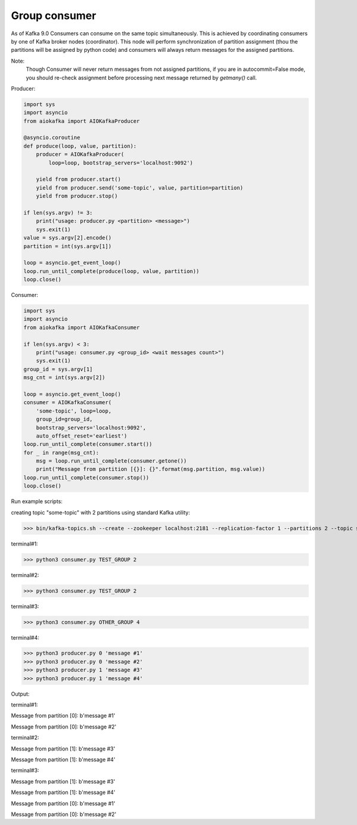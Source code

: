 
Group consumer
==============

As of Kafka 9.0 Consumers can consume on the same topic simultaneously. This
is achieved by coordinating consumers by one of Kafka broker nodes
(coordinator). This node will perform synchronization of partition assignment
(thou the partitions will be assigned by python code) and consumers will always
return messages for the assigned partitions.

Note:
    Though Consumer will never return messages from not assigned partitions,
    if you are in autocommit=False mode, you should re-check assignment
    before processing next message returned by `getmany()` call.


Producer:

.. code:: python

        import sys
        import asyncio
        from aiokafka import AIOKafkaProducer

        @asyncio.coroutine
        def produce(loop, value, partition):
            producer = AIOKafkaProducer(
                loop=loop, bootstrap_servers='localhost:9092')

            yield from producer.start()
            yield from producer.send('some-topic', value, partition=partition)
            yield from producer.stop()

        if len(sys.argv) != 3:
            print("usage: producer.py <partition> <message>")
            sys.exit(1)
        value = sys.argv[2].encode()
        partition = int(sys.argv[1])

        loop = asyncio.get_event_loop()
        loop.run_until_complete(produce(loop, value, partition))
        loop.close()


Consumer:

.. code:: python
 
        import sys
        import asyncio
        from aiokafka import AIOKafkaConsumer

        if len(sys.argv) < 3:
            print("usage: consumer.py <group_id> <wait messages count>")
            sys.exit(1)
        group_id = sys.argv[1]
        msg_cnt = int(sys.argv[2])

        loop = asyncio.get_event_loop()
        consumer = AIOKafkaConsumer(
            'some-topic', loop=loop,
            group_id=group_id,
            bootstrap_servers='localhost:9092',
            auto_offset_reset='earliest')
        loop.run_until_complete(consumer.start())
        for _ in range(msg_cnt):
            msg = loop.run_until_complete(consumer.getone())
            print("Message from partition [{}]: {}".format(msg.partition, msg.value))
        loop.run_until_complete(consumer.stop())
        loop.close()



Run example scripts:

creating topic "some-topic" with 2 partitions using standard Kafka utility:

>>> bin/kafka-topics.sh --create --zookeeper localhost:2181 --replication-factor 1 --partitions 2 --topic some-topic

terminal#1:

>>> python3 consumer.py TEST_GROUP 2

terminal#2:

>>> python3 consumer.py TEST_GROUP 2

terminal#3:

>>> python3 consumer.py OTHER_GROUP 4

terminal#4:

>>> python3 producer.py 0 'message #1'
>>> python3 producer.py 0 'message #2'
>>> python3 producer.py 1 'message #3'
>>> python3 producer.py 1 'message #4'


Output:

terminal#1:

Message from partition [0]: b'message #1'

Message from partition [0]: b'message #2'

terminal#2:

Message from partition [1]: b'message #3'

Message from partition [1]: b'message #4'

terminal#3:

Message from partition [1]: b'message #3'

Message from partition [1]: b'message #4'

Message from partition [0]: b'message #1'

Message from partition [0]: b'message #2'
